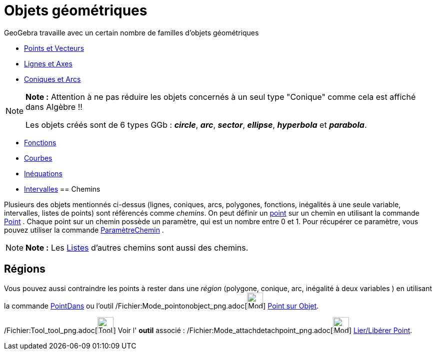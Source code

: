 = Objets géométriques
:page-en: Geometric_Objects
ifdef::env-github[:imagesdir: /fr/modules/ROOT/assets/images]

GeoGebra travaille avec un certain nombre de familles d'objets géométriques

* xref:/Points_et_Vecteurs.adoc[Points et Vecteurs]
* xref:/Lignes_et_Axes.adoc[Lignes et Axes]
* xref:/Coniques.adoc[Coniques et Arcs]

[NOTE]
====

*Note :* Attention à ne pas réduire les objets concernés à un seul type "Conique" comme cela est affiché dans Algèbre !!

Les objets créés sont de 6 types GGb : *_circle_*, *_arc_*, *_sector_*, *_ellipse_*, *_hyperbola_* et *_parabola_*.

====

* xref:/Fonctions.adoc[Fonctions]
* xref:/Courbes.adoc[Courbes]
* xref:/Inéquations.adoc[Inéquations]
* xref:/Intervalles.adoc[Intervalles]
== Chemins

Plusieurs des objets mentionnés ci-dessus (lignes, coniques, arcs, polygones, fonctions, inégalités à une seule
variable, intervalles, listes de points) sont référencés comme _chemins_. On peut définir un
xref:/Points_et_Vecteurs.adoc[point] sur un chemin en utilisant la commande xref:/commands/Point.adoc[Point] . Chaque
point sur un chemin possède un paramètre, qui est un nombre entre 0 et 1. Pour récupérer ce paramètre, vous pouvez
utiliser la commande xref:/commands/ParamètreChemin.adoc[ParamètreChemin] .

[NOTE]
====

*Note :* Les xref:/Listes.adoc[Listes] d'autres chemins sont aussi des chemins.

====

== Régions

Vous pouvez aussi contraindre les points à rester dans une _région_ (polygone, conique, arc, inégalité à deux variables
) en utilisant la commande xref:/commands/PointDans.adoc[PointDans] ou l'outil
/Fichier:Mode_pointonobject_png.adoc[image:Mode_pointonobject.png[Mode pointonobject.png,width=32,height=32]]
xref:/tools/Point_sur_Objet.adoc[Point sur Objet].

/Fichier:Tool_tool_png.adoc[image:Tool_tool.png[Tool tool.png,width=32,height=32]] Voir l' *outil* associé :
/Fichier:Mode_attachdetachpoint_png.adoc[image:Mode_attachdetachpoint.png[Mode
attachdetachpoint.png,width=32,height=32]] xref:/tools/Lier_Libérer_Point.adoc[Lier/Libérer Point].
